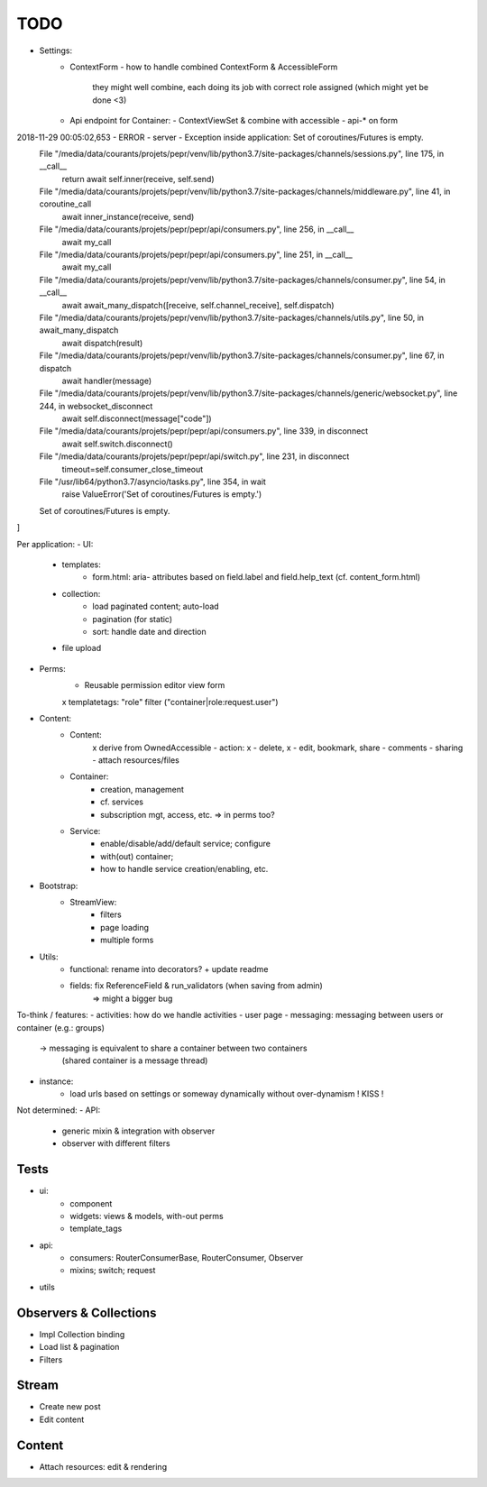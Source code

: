 TODO
====

- Settings:
   - ContextForm
     - how to handle combined ContextForm & AccessibleForm
       they might well combine, each doing its job with correct role
       assigned (which might yet be done <3)
   - Api endpoint for Container:
     - ContextViewSet & combine with accessible
     - api-* on form

2018-11-29 00:05:02,653 - ERROR - server - Exception inside application: Set of coroutines/Futures is empty.
  File "/media/data/courants/projets/pepr/venv/lib/python3.7/site-packages/channels/sessions.py", line 175, in __call__
    return await self.inner(receive, self.send)
  File "/media/data/courants/projets/pepr/venv/lib/python3.7/site-packages/channels/middleware.py", line 41, in coroutine_call
    await inner_instance(receive, send)
  File "/media/data/courants/projets/pepr/pepr/api/consumers.py", line 256, in __call__
    await my_call
  File "/media/data/courants/projets/pepr/pepr/api/consumers.py", line 251, in __call__
    await my_call
  File "/media/data/courants/projets/pepr/venv/lib/python3.7/site-packages/channels/consumer.py", line 54, in __call__
    await await_many_dispatch([receive, self.channel_receive], self.dispatch)
  File "/media/data/courants/projets/pepr/venv/lib/python3.7/site-packages/channels/utils.py", line 50, in await_many_dispatch
    await dispatch(result)
  File "/media/data/courants/projets/pepr/venv/lib/python3.7/site-packages/channels/consumer.py", line 67, in dispatch
    await handler(message)
  File "/media/data/courants/projets/pepr/venv/lib/python3.7/site-packages/channels/generic/websocket.py", line 244, in websocket_disconnect
    await self.disconnect(message["code"])
  File "/media/data/courants/projets/pepr/pepr/api/consumers.py", line 339, in disconnect
    await self.switch.disconnect()
  File "/media/data/courants/projets/pepr/pepr/api/switch.py", line 231, in disconnect
    timeout=self.consumer_close_timeout
  File "/usr/lib64/python3.7/asyncio/tasks.py", line 354, in wait
    raise ValueError('Set of coroutines/Futures is empty.')
  Set of coroutines/Futures is empty.
]


Per application:
- UI:
   - templates:
      - form.html: aria- attributes based on field.label and field.help_text (cf. content_form.html)
   - collection:
      - load paginated content; auto-load
      - pagination (for static)
      - sort: handle date and direction
   - file upload
- Perms:
   - Reusable permission editor view form
   x templatetags: "role" filter ("container|role:request.user")
- Content:
   - Content:
      x derive from OwnedAccessible
      - action: x - delete, x - edit, bookmark, share
      - comments
      - sharing
      - attach resources/files
   - Container:
      - creation, management
      - cf. services
      - subscription mgt, access, etc. => in perms too?
   - Service:
      - enable/disable/add/default service; configure
      - with(out) container;
      - how to handle service creation/enabling, etc.
- Bootstrap:
   - StreamView:
      - filters
      - page loading
      - multiple forms
- Utils:
   - functional: rename into decorators? + update readme
   - fields: fix ReferenceField & run_validators (when saving from admin)
      => might a bigger bug

To-think / features:
- activities: how do we handle activities
- user page
- messaging: messaging between users or container (e.g.: groups)
   -> messaging is equivalent to share a container between two containers
      (shared container is a message thread)
- instance:
   - load urls based on settings or someway dynamically without over-dynamism
     ! KISS !


Not determined:
- API:
   - generic mixin & integration with observer
   - observer with different filters


Tests
-----
- ui:
   - component
   - widgets: views & models, with-out perms
   - template_tags
- api:
   - consumers: RouterConsumerBase, RouterConsumer, Observer
   - mixins; switch; request
- utils



Observers & Collections
-----------------------
- Impl Collection binding
- Load list & pagination
- Filters

Stream
------
- Create new post
- Edit content

Content
-------
- Attach resources: edit & rendering

